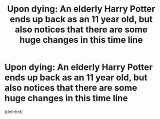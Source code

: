 #+TITLE: Upon dying: An elderly Harry Potter ends up back as an 11 year old, but also notices that there are some huge changes in this time line

* Upon dying: An elderly Harry Potter ends up back as an 11 year old, but also notices that there are some huge changes in this time line
:PROPERTIES:
:Score: 0
:DateUnix: 1608085877.0
:DateShort: 2020-Dec-16
:FlairText: Prompt
:END:
[deleted]

